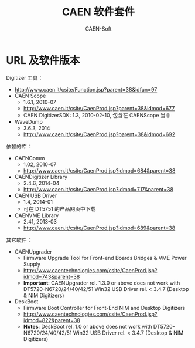 # -*- mode: org; coding: utf-8; -*-
#+TITLE: CAEN 软件套件
#+AUTHOR: CAEN-Soft

* URL 及软件版本

Digitizer 工具：
  - http://www.caen.it/csite/Function.jsp?parent=38&idfun=97
  - CAEN Scope
    - 1.6.1, 2010-07
    - http://www.caen.it/csite/CaenProd.jsp?parent=38&idmod=677
    - CAEN DigitizerSDK: 1.3, 2010-02-10, 包含在 CAENScope 当中
  - WaveDump
    - 3.6.3, 2014
    - http://www.caen.it/csite/CaenProd.jsp?parent=38&idmod=692

依赖的库：
  - CAENComm
    - 1.02, 2010-07
    - http://www.caen.it/csite/CaenProd.jsp?idmod=684&parent=38
  - CAENDigitizer Library
    - 2.4.6, 2014-04
    - http://www.caen.it/csite/CaenProd.jsp?idmod=717&parent=38
  - CAEN USB Driver
    - 1.4, 2014-01
    - 可在 DT5751 的产品网页中下载
  - CAENVME Library
    - 2.41, 2013-03
    - http://www.caen.it/csite/CaenProd.jsp?idmod=689&parent=38

其它软件：
  - CAENUpgrader
    - Firmware Upgrade Tool for Front-end Boards Bridges & VME Power Supply
    - http://www.caentechnologies.com/csite/CaenProd.jsp?idmod=743&parent=38
    - *Important*: CAENUpgrader rel. 1.3.0 or above does not work with
      DT5720-N6720/24/40/42/51 Win32 USB Driver rel. < 3.4.7 (Desktop & NIM
      Digitizers)
  - DeskBoot
    - Firmware Boot Controller for Front-End NIM and Desktop Digitizers
    - http://www.caentechnologies.com/csite/CaenProd.jsp?idmod=822&parent=38
    - *Notes*: DeskBoot rel. 1.0 or above does not work with
      DT5720-N6720/24/40/42/51 Win32 USB Driver rel. < 3.4.7 (Desktop & NIM
      Digitizers)

